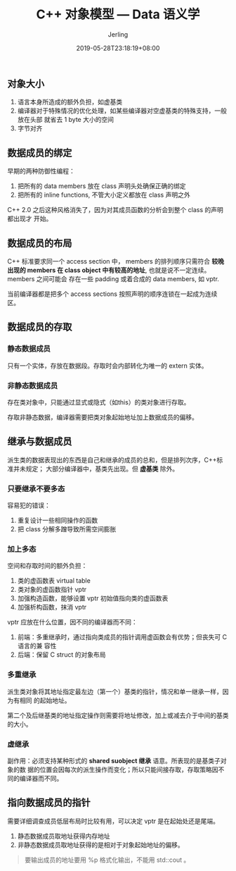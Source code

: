 #+TITLE: C++ 对象模型 --- Data 语义学
#+DATE: 2019-05-28T23:18:19+08:00
#+PUBLISHDATE: 2019-05-28T23:18:19+08:00
#+DRAFT: nil
#+TAGS: nil, nil
#+DESCRIPTION: 学习对象的数据成员
#+HUGO_CUSTOM_FRONT_MATTER: :author_homepage "https://github.com/Jerling"
#+HUGO_CUSTOM_FRONT_MATTER: :toc true
#+HUGO_AUTO_SET_LASTMOD: t
#+HUGO_BASE_DIR: ../
#+HUGO_SECTION: ./post
#+HUGO_TYPE: post
#+HUGO_WEIGHT: auto
#+AUTHOR: Jerling
#+HUGO_CATEGORIES: 学习笔记
#+HUGO_TAGS: C++ 对象模型 编程语言
** 对象大小
1. 语言本身所造成的额外负担，如虚基类
2. 编译器对于特殊情况的优化处理，如某些编译器对空虚基类的特殊支持，一般放在头部
   就省去 1 byte 大小的空间
3. 字节对齐
** 数据成员的绑定
早期的两种防御性编程：

1. 把所有的 data members 放在 class 声明头处确保正确的绑定
2. 把所有的 inline functions, 不管大小定义都放在 class 声明之外

C++ 2.0 之后这种风格消失了，因为对其成员函数的分析会到整个 class 的声明都出现才
开始。
** 数据成员的布局
C++ 标准要求同一个 access section 中， members 的排列顺序只需符合 *较晚出现的
members 在 class object 中有较高的地址*, 也就是说不一定连续。 members 之间可能会
存在一些 padding 或着合成的 data members, 如 vptr.

当前编译器都是把多个 access sections 按照声明的顺序连锁在一起成为连续区。
** 数据成员的存取
*** 静态数据成员
只有一个实体，存放在数据段。存取时会内部转化为唯一的 extern 实体。
*** 非静态数据成员
存在类对象中，只能通过显式或隐式（如this）的类对象进行存取。

存取非静态数据，编译器需要把类对象起始地址加上数据成员的偏移。
** 继承与数据成员
派生类的数据表现出的东西是自己和继承的成员的总和，但是排列次序，C++标准并未规定；
大部分编译器中，基类先出现。但 *虚基类* 除外。
*** 只要继承不要多态
容易犯的错误：

1. 重复设计一些相同操作的函数
2. 把 class 分解多蹭导致所需空间膨胀
*** 加上多态
空间和存取时间的额外负担：

1. 类的虚函数表 virtual table
2. 类对象的虚函数指针 vptr
3. 加强构造函数，能够设置 vptr 初始值指向类的虚函数表
4. 加强析构函数，抹消 vptr

vptr 应放在什么位置，因不同的编译器而不同：

1. 前端：多重继承时，通过指向类成员的指针调用虚函数会有优势；但丧失可 C 语言的兼
   容性
2. 后端：保留 C struct 的对象布局
*** 多重继承
派生类对象将其地址指定最左边（第一个）基类的指针，情况和单一继承一样，因为有相同
的起始地址。

第二个及后继基类的地址指定操作则需要将地址修改，加上或减去介于中间的基类的大小。
*** 虚继承
副作用：必须支持某种形式的 *shared suobject 继承* 语意。所表现的是基类子对象的数
据的位置会因每次的派生操作而变化；所以只能间接存取，存取策略因不同的编译器而不同。
** 指向数据成员的指针
需要详细调查成员低层布局时比较有用，可以决定 vptr 是在起始处还是尾端。

1. 静态数据成员取地址获得内存地址
2. 非静态数据成员取地址获得的是相对于对象起始地址的偏移。

#+BEGIN_QUOTE
要输出成员的地址要用 %p 格式化输出，不能用 std::cout 。
#+END_QUOTE

